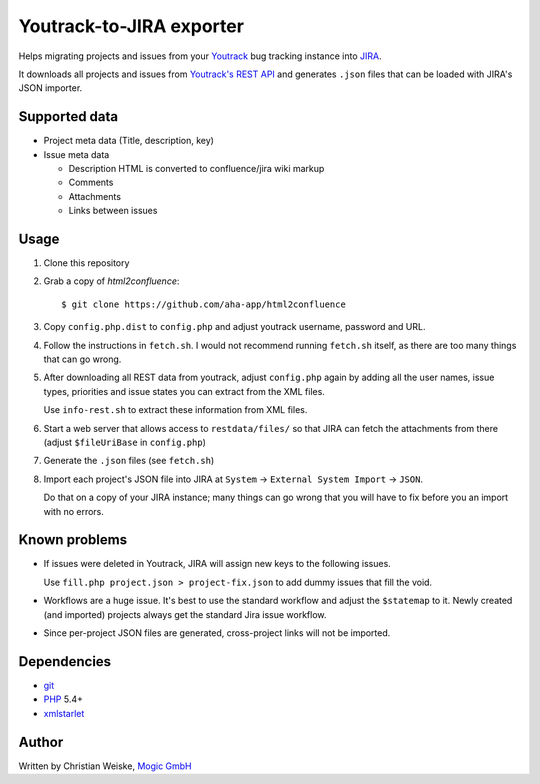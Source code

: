 *************************
Youtrack-to-JIRA exporter
*************************
Helps migrating projects and issues from your `Youtrack`__ bug tracking instance
into `JIRA`__.

It downloads all projects and issues from `Youtrack's REST API`__ and generates
``.json`` files that can be loaded with JIRA's JSON importer.

__ http://www.jetbrains.com/youtrack/
__ https://www.atlassian.com/software/jira/
__ http://confluence.jetbrains.com/display/YTD65/YouTrack+REST+API+Reference


Supported data
==============
* Project meta data (Title, description, key)
* Issue meta data

  * Description HTML is converted to confluence/jira wiki markup
  * Comments
  * Attachments
  * Links between issues


Usage
=====
#. Clone this repository
#. Grab a copy of `html2confluence`::

       $ git clone https://github.com/aha-app/html2confluence

#. Copy ``config.php.dist`` to ``config.php`` and adjust youtrack
   username, password and URL.
#. Follow the instructions in ``fetch.sh``.
   I would not recommend running ``fetch.sh`` itself, as there are too many
   things that can go wrong.
#. After downloading all REST data from youtrack, adjust ``config.php``
   again by adding all the user names, issue types, priorities and
   issue states you can extract from the XML files.

   Use ``info-rest.sh`` to extract these information from XML files.
#. Start a web server that allows access to ``restdata/files/`` so that
   JIRA can fetch the attachments from there
   (adjust ``$fileUriBase`` in ``config.php``)
#. Generate the ``.json`` files (see ``fetch.sh``)
#. Import each project's JSON file into JIRA at
   ``System`` -> ``External System Import`` -> ``JSON``.

   Do that on a copy of your JIRA instance; many things can go wrong that you
   will have to fix before you an import with no errors.


Known problems
==============
- If issues were deleted in Youtrack, JIRA will assign new keys to the following
  issues.

  Use ``fill.php project.json > project-fix.json`` to add dummy issues that fill
  the void.
- Workflows are a huge issue. It's best to use the standard workflow and adjust
  the ``$statemap`` to it.
  Newly created (and imported) projects always get the standard Jira issue
  workflow.
- Since per-project JSON files are generated, cross-project links will
  not be imported.

Dependencies
============
* `git <https://git-scm.com/>`_
* `PHP <https://php.net/>`_ 5.4+
* `xmlstarlet <http://xmlstar.sourceforge.net/>`_


Author
======
Written by Christian Weiske, `Mogic GmbH`__

__ http://www.mogic.com/
